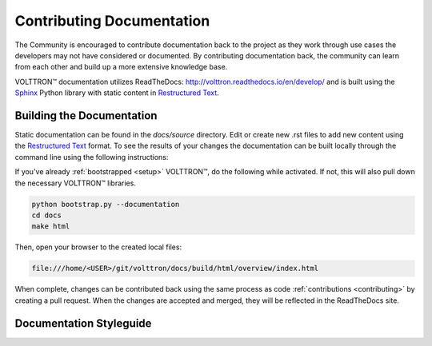 .. _documentation:

==========================
Contributing Documentation
==========================

The Community is encouraged to contribute documentation back to the project as they work through use cases the
developers may not have considered or documented. By contributing documentation back, the community can
learn from each other and build up a more extensive knowledge base.

|VOLTTRON| documentation utilizes ReadTheDocs: http://volttron.readthedocs.io/en/develop/ and is built
using the `Sphinx <http://www.sphinx-doc.org/en/stable/>`_ Python library with static content in
`Restructured Text <http://docutils.sourceforge.net/docs/user/rst/quickref.html>`_.


Building the Documentation
==========================

Static documentation can be found in the `docs/source` directory. Edit or create new .rst files to add new content
using the `Restructured Text <http://docutils.sourceforge.net/docs/user/rst/quickref.html>`_ format. To see the results
of your changes the documentation can be built locally through the command line using the following instructions:

If you've already :ref:`bootstrapped <setup>` |VOLTTRON|, do the following while activated. If not,
this will also pull down the necessary |VOLTTRON| libraries.

.. code-block:: bash

   python bootstrap.py --documentation
   cd docs
   make html

Then, open your browser to the created local files:

.. code-block:: bash

   file:///home/<USER>/git/volttron/docs/build/html/overview/index.html


When complete, changes can be contributed back using the same process as code :ref:`contributions <contributing>` by
creating a pull request. When the changes are accepted and merged, they will be reflected in the ReadTheDocs site.

.. |VOLTTRON| unicode:: VOLTTRON U+2122


Documentation Styleguide
========================
